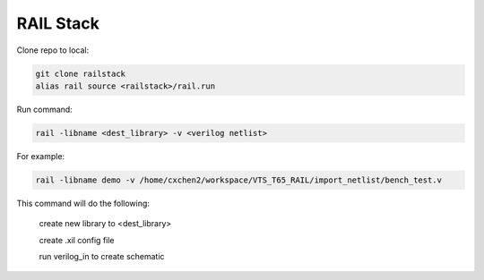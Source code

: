 ==========
RAIL Stack
==========

Clone repo to local:

.. code-block:: tcl


  git clone railstack
  alias rail source <railstack>/rail.run



Run command:

.. code-block:: tcl


  rail -libname <dest_library> -v <verilog netlist>


For example:

.. code-block:: tcl


  rail -libname demo -v /home/cxchen2/workspace/VTS_T65_RAIL/import_netlist/bench_test.v




This command will do the following:

  create new library to <dest_library>
  
  create .xil config file 
  
  run verilog_in to create schematic
  
